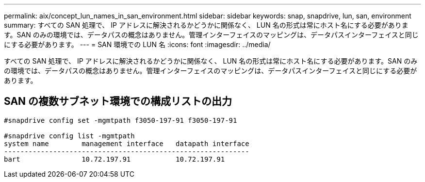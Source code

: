 ---
permalink: aix/concept_lun_names_in_san_environment.html 
sidebar: sidebar 
keywords: snap, snapdrive, lun, san, environment 
summary: すべての SAN 処理で、 IP アドレスに解決されるかどうかに関係なく、 LUN 名の形式は常にホスト名にする必要があります。SAN のみの環境では、データパスの概念はありません。管理インターフェイスのマッピングは、データパスインターフェイスと同じにする必要があります。 
---
= SAN 環境での LUN 名
:icons: font
:imagesdir: ../media/


[role="lead"]
すべての SAN 処理で、 IP アドレスに解決されるかどうかに関係なく、 LUN 名の形式は常にホスト名にする必要があります。SAN のみの環境では、データパスの概念はありません。管理インターフェイスのマッピングは、データパスインターフェイスと同じにする必要があります。



== SAN の複数サブネット環境での構成リストの出力

[listing]
----

#snapdrive config set -mgmtpath f3050-197-91 f3050-197-91

#snapdrive config list -mgmtpath
system name        management interface   datapath interface
------------------------------------------------------------
bart               10.72.197.91           10.72.197.91
----